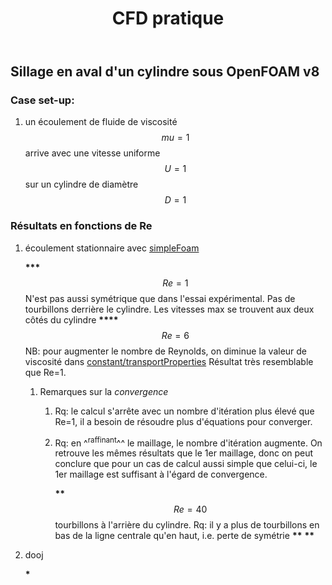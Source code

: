 #+TITLE: CFD pratique

** Sillage en aval d'un cylindre sous *OpenFOAM v8*
*** Case set-up:
**** un écoulement de fluide de viscosité $$mu=1$$ arrive avec une vitesse uniforme $$U=1$$ sur un cylindre de diamètre $$D=1$$
*** Résultats en fonctions de Re
**** écoulement stationnaire avec _simpleFoam_
*****
$$Re=1$$ 
N'est pas aussi symétrique que dans l'essai expérimental. 
Pas de tourbillons derrière le cylindre. 
Les vitesses max se trouvent aux deux côtés du cylindre
******
$$Re=6$$ NB: pour augmenter le nombre de Reynolds, on diminue la valeur de viscosité dans _constant/transportProperties_ Résultat très resemblable que Re=1.
******* Remarques sur la [[convergence]]
******** Rq: le calcul s'arrête avec un nombre d'itération plus élevé que Re=1, il a besoin de résoudre plus d'équations pour converger.
******** Rq: en ^^raffinant^^ le maillage, le nombre d'itération augmente. On retrouve les mêmes résultats que le 1er maillage, donc on peut conclure que pour un cas de calcul aussi simple que celui-ci, le 1er maillage est suffisant à l'égard de convergence.
****
$$Re=40$$
tourbillons à l'arrière du cylindre. Rq: il y a plus de tourbillons en bas de la ligne centrale qu'en haut, i.e. perte de symétrie
****
****
**** dooj
***
